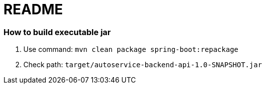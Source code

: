 = README

=== How to build executable jar

. Use command: ```mvn clean package spring-boot:repackage```
. Check path: ```target/autoservice-backend-api-1.0-SNAPSHOT.jar```
